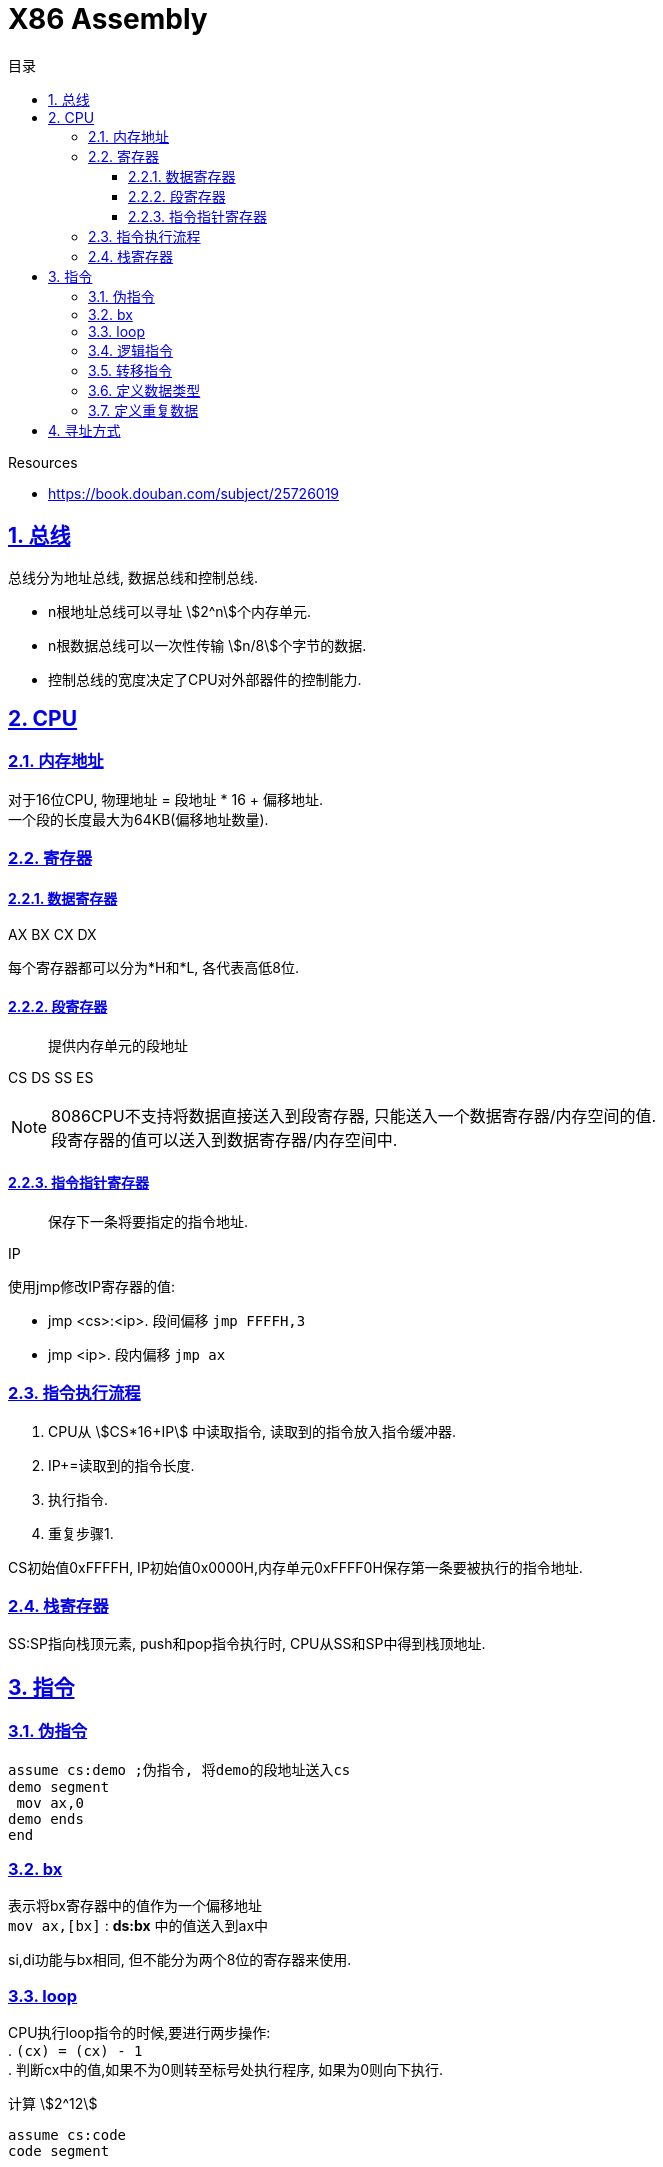 = X86 Assembly
:icons: font
:source-highlighter: highlightjs
:highlightjs-theme: idea
:hardbreaks:
:sectlinks:
:sectnums:
:stem:
:toc: left
:toclevels: 3
:toc-title: 目录
:tabsize: 4
:docinfo: shared

.Resources
* https://book.douban.com/subject/25726019[window="_blank"]

== 总线

总线分为地址总线, 数据总线和控制总线.

* n根地址总线可以寻址 stem:[2^n]个内存单元.
* n根数据总线可以一次性传输 stem:[n/8]个字节的数据.
* 控制总线的宽度决定了CPU对外部器件的控制能力.

== CPU

=== 内存地址

对于16位CPU, 物理地址 = 段地址 * 16 + 偏移地址.
一个段的长度最大为64KB(偏移地址数量).

=== 寄存器

==== 数据寄存器

AX BX CX DX

每个寄存器都可以分为*H和*L, 各代表高低8位.

==== 段寄存器

> 提供内存单元的段地址

CS DS SS ES

NOTE: 8086CPU不支持将数据直接送入到段寄存器, 只能送入一个数据寄存器/内存空间的值.
段寄存器的值可以送入到数据寄存器/内存空间中.

==== 指令指针寄存器

> 保存下一条将要指定的指令地址.

IP

.使用jmp修改IP寄存器的值:
* jmp <cs>:<ip>. `段间偏移` `jmp FFFFH,3`
* jmp <ip>. `段内偏移` `jmp ax`

=== 指令执行流程

. CPU从 stem:[CS*16+IP] 中读取指令, 读取到的指令放入指令缓冲器.
. IP+=读取到的指令长度.
. 执行指令.
. 重复步骤1.

CS初始值0xFFFFH, IP初始值0x0000H,内存单元0xFFFF0H保存第一条要被执行的指令地址.

=== 栈寄存器

SS:SP指向栈顶元素, push和pop指令执行时, CPU从SS和SP中得到栈顶地址.

== 指令

=== 伪指令

[source,x86asm]
----
assume cs:demo ;伪指令, 将demo的段地址送入cs
demo segment
 mov ax,0
demo ends
end
----

[#bx]
=== bx

表示将bx寄存器中的值作为一个偏移地址
`mov ax,[bx]` : *ds:bx* 中的值送入到ax中

si,di功能与bx相同, 但不能分为两个8位的寄存器来使用.

=== loop

CPU执行loop指令的时候,要进行两步操作:
. `(cx) = (cx) - 1`
. 判断cx中的值,如果不为0则转至标号处执行程序, 如果为0则向下执行.

[source,x86asm]
.计算 stem:[2^12]
----
assume cs:code
code segment

    mov ax,2
    mov cx,11
s:  add ax,ax
    loop s

    mov ax,4c00H
    int 21H
code ends
end
----

=== 逻辑指令

[source,x86asm]
----
and ax,10000000B ;后面7位置为0
or ax,10000000B ;最高位置为1
----

=== 转移指令

* 无条件转移指令
* 条件转移指令
* 循环指令
* 过程
* 中断

=== 定义数据类型

* db: 字节型数据
* dw: 字型数据
* dd:
双字型数据

NOTE: 指定指令处理的数据长度: `mov word/byte ptr xx,xx | mov al,xx`

=== 定义重复数据

* dd 重复次数 dup (重复数据)

`dd 3 dup (0) === dd 0,0,0`
`dd 3 dup (0,1,2) === dd 0,1,2,0,1,2,0,1,2`
`dd 3 dup ('abc','ABC') === dd 'abcABCabcABCabcABC'`

== 寻址方式

* 直接寻址
** [idata]
* 寄存器间接寻址
** [bx]
** [si]
** [di]
** [bp]
* 寄存器相对寻址
** [bx+idata]
** [si+idata]
** [di+idata]
** [bp+idata]
* 基址变址寻址
** [bx+si]
** [bx+di]
** [bp+si]
** [bp+di]
* 相对基址变址寻址
** [bx+si+idata]
** [bx+di+idata]
** [bp+si+idata]
** [bp+di+idata]

